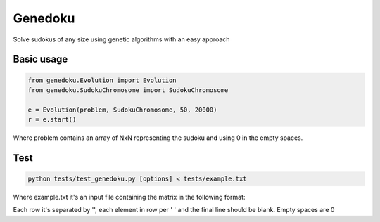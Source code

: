 Genedoku
========

Solve sudokus of any size using genetic algorithms with an easy approach

Basic usage
-----------

.. code:: python

    from genedoku.Evolution import Evolution
    from genedoku.SudokuChromosome import SudokuChromosome

    e = Evolution(problem, SudokuChromosome, 50, 20000)
    r = e.start()

Where problem contains an array of NxN representing the sudoku and using
0 in the empty spaces.

Test
----

.. code:: bash

    python tests/test_genedoku.py [options] < tests/example.txt

Where example.txt it's an input file containing the matrix in the
following format:

Each row it's separated by '', each element in row per ' ' and the final
line should be blank. Empty spaces are 0


